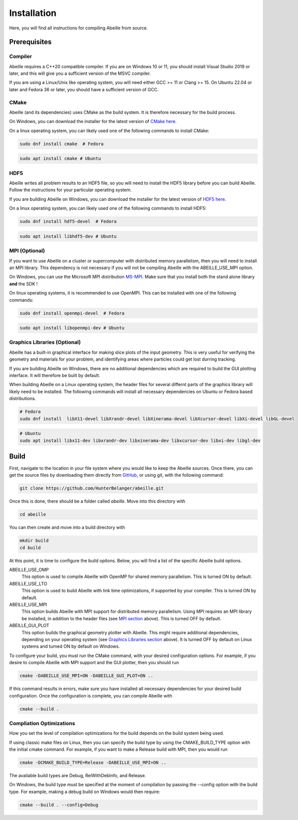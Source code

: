 ############
Installation
############
Here, you will find all instructions for compiling Abeille from source.

*************
Prerequisites
*************

Compiler
========
Abeille requires a C++20 compatible compiler. If you are on Windows 10 or 11,
you should install Visual Studio 2019 or later, and this will give you a
sufficient version of the MSVC compiler.

If you are using a Linux/Unix like operating system, you will need either
GCC >= 11 or Clang >= 15. On Ubuntu 22.04 or later and Fedora 36 or later, you
should have a sufficient version of GCC.

CMake
=====
Abeille (and its dependencies) uses CMake as the build system. It is therefore
necessary for the build process.

On Windows, you can download the installer for the latest version of `CMake here <https://cmake.org/download/>`_.

On a linux operating system, you can likely used one of the following commands
to install CMake:

.. code-block:: bash

  sudo dnf install cmake  # Fedora

.. code-block:: bash

  sudo apt install cmake # Ubuntu

HDF5
====
Abeille writes all problem results to an HDF5 file, so you will need to install
the HDF5 library before you can build Abeille. Follow the instructions for your
particular operating system.

If you are building Abeille on Windows, you can download the installer for the
latest version of `HDF5 here <https://www.hdfgroup.org/downloads/hdf5>`_.

On a linux operating system, you can likely used one of the following commands
to install HDF5:

.. code-block:: bash

  sudo dnf install hdf5-devel  # Fedora

.. code-block:: bash

  sudo apt install libhdf5-dev # Ubuntu

MPI (Optional)
==============

If you want to use Abeille on a cluster or supercomputer with distributed memory
parallelism, then you will need to install an MPI library. This dependency is
not necessary if you will not be compiling Abeille with the ABEILLE_USE_MPI
option.

On Windows, you can use the Microsoft MPI distribution `MS-MPI <https://learn.microsoft.com/en-us/message-passing-interface/microsoft-mpi#ms-mpi-downloads>`_.
Make sure that you install both the stand alone library **and** the SDK !

On linux operating systems, it is recommended to use OpenMPI. This can be
installed with one of the following commands:

.. code-block:: bash

  sudo dnf install openmpi-devel  # Fedora

.. code-block:: bash

  sudo apt install libopenmpi-dev # Ubuntu

Graphics Libraries (Optional)
=============================

Abeille has a built-in graphical interface for making slice plots of the input
geometry. This is very useful for verifying the geometry and materials for your
problem, and identifying areas where particles could get lost durring tracking.

If you are building Abeille on Windows, there are no additional dependencies
which are required to build the GUI plotting interface. It will therefore be
built by default.

When building Abeille on a Linux operating system, the header files for several
differnt parts of the graphics library will likely need to be installed. The
following commands will install all necessary dependencies on Ubuntu or Fedora
based distributions.

.. code-block:: bash
  
  # Fedora
  sudo dnf install  libX11-devel libXrandr-devel libXinerama-devel libXcursor-devel libXi-devel libGL-devel

.. code-block:: bash

  # Ubuntu
  sudo apt install libx11-dev libxrandr-dev libxinerama-dev libxcursor-dev libxi-dev libgl-dev

*****
Build
*****

First, navigate to the location in your file system where you would like to keep
the Abeille sources. Once there, you can get the source files by downloading
them directly from `GitHub <https://github.com/HunterBelanger/abeille>`_, or
using git, with the following command:

.. code-block:: bash

  git clone https://github.com/HunterBelanger/abeille.git

Once this is done, there should be a folder called `abeille`. Move into this
directory with 

.. code-block:: bash

  cd abeille

You can then create and move into a build directory with

.. code-block:: bash
  
  mkdir build
  cd build

At this point, it is time to configure the build opitons. Below, you will find
a list of the specific Abeille build options.

ABEILLE_USE_OMP
  This option is used to compile Abeille with OpenMP for shared memory
  parallelism. This is turned ON by default.

ABEILLE_USE_LTO
  This option is used to build Abeille with link time optimizations, if
  supported by your compiler. This is turned ON by default.

ABEILLE_USE_MPI
  This option builds Abeille with MPI support for distributed memory
  parallelism. Using MPI requires an MPI library be installed, in addition to
  the header files (see `MPI section <#mpi-optional>`_ above). This is turned
  OFF by default.

ABEILLE_GUI_PLOT
  This option builds the graphical geometry plotter with Abeille. This might
  require additional dependencies, depending on your operating system
  (see `Graphics Libraries section <#graphics-libraries-optional>`_ above). It
  is turned OFF by default on Linux systems and turned ON by default on Windows.

To configure your build, you must run the CMake command, with your desired
configuration options. For example, if you desire to compile Abeille with MPI
support and the GUI plotter, then you should run

.. code-block:: bash

  cmake -DABEILLE_USE_MPI=ON -DABEILLE_GUI_PLOT=ON ..

If this command results in errors, make sure you have installed all necessary
dependencies for your desired build configuration. Once the configuration is
complete, you can compile Abeille with

.. code-block:: bash

  cmake --build .

Compliation Optimizations
=========================

How you set the level of compilation optimizations for the build depends on the
build system being used.

If using classic make files on Linux, then you can specify the build type by
using the CMAKE_BUILD_TYPE option with the initial cmake command. For example,
if you want to make a Release build with MPI, then you would run

.. code-block:: bash

  cmake -DCMAKE_BUILD_TYPE=Release -DABEILLE_USE_MPI=ON ..

The available build types are Debug, RelWithDebInfo, and Release.

On Windows, the build type must be specified at the moment of compilation by
passing the --config option with the build type. For example, making a debug
build on Windows would then require:

.. code-block:: bash

  cmake --build . --config=Debug
